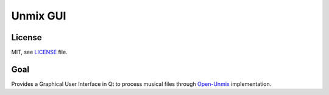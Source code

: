 Unmix GUI
=========

License
-------

MIT, see `LICENSE <LICENSE>`_ file.

Goal
----

Provides a Graphical User Interface in Qt to process musical
files through `Open-Unmix
<https://sigsep.github.io/open-unmix/>`_ implementation.

